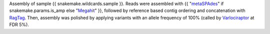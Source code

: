 Assembly of sample {{ snakemake.wildcards.sample }}.
Reads were assembled with {{ "`metaSPAdes <https://github.com/ablab/spades>`_" if snakemake.params.is_amp else "`Megahit <https://github.com/voutcn/megahit>`_" }}, followed by reference based contig ordering and concatenation with `RagTag <https://github.com/malonge/RagTag>`_.
Then, assembly was polished by applying variants with an allele frequency of 100% (called by `Varlociraptor <https://varlociraptor.github.io>`_ at FDR 5%).
